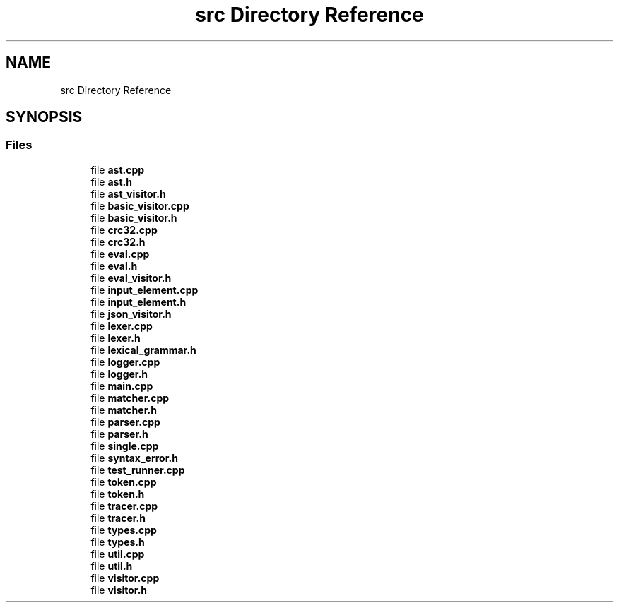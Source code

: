 .TH "src Directory Reference" 3 "Sun May 7 2017" "ECMAScript" \" -*- nroff -*-
.ad l
.nh
.SH NAME
src Directory Reference
.SH SYNOPSIS
.br
.PP
.SS "Files"

.in +1c
.ti -1c
.RI "file \fBast\&.cpp\fP"
.br
.ti -1c
.RI "file \fBast\&.h\fP"
.br
.ti -1c
.RI "file \fBast_visitor\&.h\fP"
.br
.ti -1c
.RI "file \fBbasic_visitor\&.cpp\fP"
.br
.ti -1c
.RI "file \fBbasic_visitor\&.h\fP"
.br
.ti -1c
.RI "file \fBcrc32\&.cpp\fP"
.br
.ti -1c
.RI "file \fBcrc32\&.h\fP"
.br
.ti -1c
.RI "file \fBeval\&.cpp\fP"
.br
.ti -1c
.RI "file \fBeval\&.h\fP"
.br
.ti -1c
.RI "file \fBeval_visitor\&.h\fP"
.br
.ti -1c
.RI "file \fBinput_element\&.cpp\fP"
.br
.ti -1c
.RI "file \fBinput_element\&.h\fP"
.br
.ti -1c
.RI "file \fBjson_visitor\&.h\fP"
.br
.ti -1c
.RI "file \fBlexer\&.cpp\fP"
.br
.ti -1c
.RI "file \fBlexer\&.h\fP"
.br
.ti -1c
.RI "file \fBlexical_grammar\&.h\fP"
.br
.ti -1c
.RI "file \fBlogger\&.cpp\fP"
.br
.ti -1c
.RI "file \fBlogger\&.h\fP"
.br
.ti -1c
.RI "file \fBmain\&.cpp\fP"
.br
.ti -1c
.RI "file \fBmatcher\&.cpp\fP"
.br
.ti -1c
.RI "file \fBmatcher\&.h\fP"
.br
.ti -1c
.RI "file \fBparser\&.cpp\fP"
.br
.ti -1c
.RI "file \fBparser\&.h\fP"
.br
.ti -1c
.RI "file \fBsingle\&.cpp\fP"
.br
.ti -1c
.RI "file \fBsyntax_error\&.h\fP"
.br
.ti -1c
.RI "file \fBtest_runner\&.cpp\fP"
.br
.ti -1c
.RI "file \fBtoken\&.cpp\fP"
.br
.ti -1c
.RI "file \fBtoken\&.h\fP"
.br
.ti -1c
.RI "file \fBtracer\&.cpp\fP"
.br
.ti -1c
.RI "file \fBtracer\&.h\fP"
.br
.ti -1c
.RI "file \fBtypes\&.cpp\fP"
.br
.ti -1c
.RI "file \fBtypes\&.h\fP"
.br
.ti -1c
.RI "file \fButil\&.cpp\fP"
.br
.ti -1c
.RI "file \fButil\&.h\fP"
.br
.ti -1c
.RI "file \fBvisitor\&.cpp\fP"
.br
.ti -1c
.RI "file \fBvisitor\&.h\fP"
.br
.in -1c
